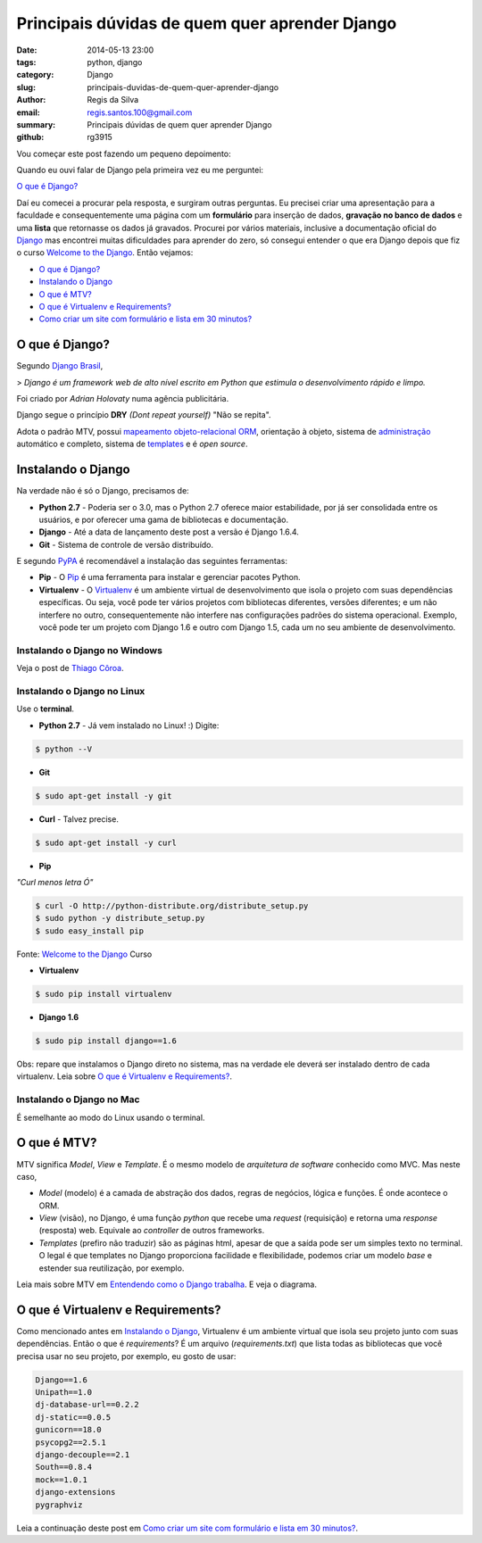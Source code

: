 Principais dúvidas de quem quer aprender Django
###############################################

:date: 2014-05-13 23:00
:tags: python, django
:category: Django
:slug: principais-duvidas-de-quem-quer-aprender-django
:author: Regis da Silva
:email: regis.santos.100@gmail.com
:summary: Principais dúvidas de quem quer aprender Django
:github: rg3915

Vou começar este post fazendo um pequeno depoimento:

Quando eu ouvi falar de Django pela primeira vez eu me perguntei:

`O que é Django?`_

Daí eu comecei a procurar pela resposta, e surgiram outras perguntas. Eu precisei criar uma apresentação para a faculdade e consequentemente uma página com um **formulário** para inserção de dados, **gravação no banco de dados** e uma **lista** que retornasse os dados já gravados.
Procurei por vários materiais, inclusive a documentação oficial do `Django <https://www.djangoproject.com/>`_ mas encontrei muitas dificuldades para aprender do zero, só consegui entender o que era Django depois que fiz o curso `Welcome to the Django <http://welcometothedjango.com.br/>`_. Então vejamos:

- `O que é Django?`_
- `Instalando o Django`_
- `O que é MTV?`_
- `O que é Virtualenv e Requirements?`_
- `Como criar um site com formulário e lista em 30 minutos? <http://pythonclub.com.br/criar-site-com-form-lista-30-min.html>`_

===============
O que é Django?
===============

Segundo `Django Brasil <http://www.djangobrasil.org/>`_,

> *Django é um framework web de alto nível escrito em Python que estimula o desenvolvimento rápido e limpo.*

Foi criado por *Adrian Holovaty* numa agência publicitária.

Django segue o princípio **DRY** *(Dont repeat yourself)* "Não se repita".

Adota o padrão MTV, possui `mapeamento objeto-relacional <http://turing.com.br/material/acpython/mod3/django/orm1.html>`_ `ORM <http://pt.wikipedia.org/wiki/Django_(framework_web)#Mapeamento_Objeto-Relacional_.28ORM.29>`_, orientação à objeto, sistema de `administração <https://docs.djangoproject.com/en/1.6/ref/contrib/admin/>`_ automático e completo, sistema de `templates <https://docs.djangoproject.com/en/1.6/topics/templates/>`_ e é *open source*.

=======================
Instalando o Django
=======================

Na verdade não é só o Django, precisamos de:

* **Python 2.7** - Poderia ser o 3.0, mas o Python 2.7 oferece maior estabilidade, por já ser consolidada entre os usuários, e por oferecer uma gama de bibliotecas e documentação.

* **Django** - Até a data de lançamento deste post a versão é Django 1.6.4.

* **Git** - Sistema de controle de versão distribuído. 

E segundo `PyPA <https://python-packaging-user-guide.readthedocs.org/en/latest/current.html>`_ é recomendável a instalação das seguintes ferramentas:

* **Pip** - O `Pip <http://pip.readthedocs.org/en/latest/>`_ é uma ferramenta para instalar e gerenciar pacotes Python.

* **Virtualenv** - O `Virtualenv <https://python-packaging-user-guide.readthedocs.org/en/latest/projects.html#virtualenv>`_ é um ambiente virtual de desenvolvimento que isola o projeto com suas dependências específicas. Ou seja, você pode ter vários projetos com bibliotecas diferentes, versões diferentes; e um não interfere no outro, consequentemente não interfere nas configurações padrões do sistema operacional. Exemplo, você pode ter um projeto com Django 1.6 e outro com Django 1.5, cada um no seu ambiente de desenvolvimento.

Instalando o Django no Windows
------------------------------

Veja o post de `Thiago Côroa <http://pythonclub.com.br/instalacao-python-django-windows.html>`_.

Instalando o Django no Linux
------------------------------

Use o **terminal**.

* **Python 2.7** - Já vem instalado no Linux! :) Digite:

.. code-block:: bash

	$ python --V

* **Git**

.. code-block:: bash

	$ sudo apt-get install -y git

* **Curl** - Talvez precise.

.. code-block:: bash

	$ sudo apt-get install -y curl

* **Pip**

*"Curl menos letra Ó"*

.. code-block:: bash

	$ curl -O http://python-distribute.org/distribute_setup.py
	$ sudo python -y distribute_setup.py
	$ sudo easy_install pip

Fonte: `Welcome to the Django <http://welcometothedjango.com.br/>`_ Curso

* **Virtualenv**

.. code-block:: bash

	$ sudo pip install virtualenv

* **Django 1.6**

.. code-block:: bash

	$ sudo pip install django==1.6

Obs: repare que instalamos o Django direto no sistema, mas na verdade ele deverá ser instalado dentro de cada virtualenv. Leia sobre `O que é Virtualenv e Requirements?`_.

Instalando o Django no Mac
------------------------------

É semelhante ao modo do Linux usando o terminal.

==================================
O que é MTV?
==================================

MTV significa *Model*, *View* e *Template*. É o mesmo modelo de *arquitetura de software* conhecido como MVC. Mas neste caso,

* *Model* (modelo) é a camada de abstração dos dados, regras de negócios, lógica e funções. É onde acontece o ORM.

* *View* (visão), no Django, é uma função *python* que recebe uma *request* (requisição) e retorna uma *response* (resposta) web. Equivale ao *controller* de outros frameworks.

* *Templates* (prefiro não traduzir) são as páginas html, apesar de que a saída pode ser um simples texto no terminal. O legal é que templates no Django proporciona facilidade e flexibilidade, podemos criar um modelo *base* e estender sua reutilização, por exemplo.

Leia mais sobre MTV em `Entendendo como o Django trabalha <http://www.aprendendodjango.com/entendendo-como-o-django-trabalha/>`_. E veja o diagrama.
 
==================================
O que é Virtualenv e Requirements?
==================================

Como mencionado antes em `Instalando o Django`_, Virtualenv é um ambiente virtual que isola seu projeto junto com suas dependências.
Então o que é *requirements*?
É um arquivo (*requirements.txt*) que lista todas as bibliotecas que você precisa usar no seu projeto, por exemplo, eu gosto de usar:

.. code-block:: python

	Django==1.6
	Unipath==1.0
	dj-database-url==0.2.2
	dj-static==0.0.5
	gunicorn==18.0
	psycopg2==2.5.1
	django-decouple==2.1
	South==0.8.4
	mock==1.0.1
	django-extensions
	pygraphviz

Leia a continuação deste post em `Como criar um site com formulário e lista em 30 minutos? <http://pythonclub.com.br/criar-site-com-form-lista-30-min.html>`_.